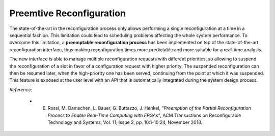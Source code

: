 .. _reconfiguration:

==========================
Preemtive Reconfiguration
==========================

The state-of-the-art in the reconfiguration process only allows performing a single reconfiguration at a time in a sequential fashion. This limitation could lead to scheduling problems affecting the whole system performance. To overcome this limitation, a **preemptable reconfiguration process** has been implemented on top of the state-of-the-art reconfiguration interface, thus making reconfiguration times more predictable and more suitable for a real-time analysis.

The new interface is able to manage multiple reconfiguration requests with different priorities, so allowing to suspend the reconfiguration of a slot in favor of a configuration request with higher priority. The suspended reconfiguration can then be resumed later, when the high-priority one has been served, continuing from the point at which it was suspended. This feature is exposed at the user level with an API that is automatically integrated during the system design process.

*Reference*:

  - E. Rossi, M. Damschen, L. Bauer, G. Buttazzo, J. Henkel, *"Preemption of the Partial Reconfiguration Process to Enable Real-Time Computing with FPGAs"*, ACM Transactions on Reconfigurable Technology and Systems, Vol. 11, Issue 2, pp. 10:1-10:24, November 2018.

